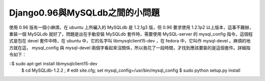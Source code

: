 Django0.96與MySQLdb之間的小問題
================================================================================

使用 0.96 版有一個小麻煩，在 ubuntu 上所編入的 MySQLdb 是 1.2.1g3 版，但 0.96 要求使用 1.2.1p2
以上版本，這事不難辦，重裝一個 MySQLdb 就好了，問題是出在手動安裝 MySQLdb 套件時，需要使用 MySQL-server 的
mysql_config 指令，這個程式是包在 devel 套件中時，在 ubuntu 中，它的名字叫 libmysqlclient15-dev ，在
fedora 中，它叫作 mysql-devel 。麻煩的地方就在這， mysql_config 與 mysql-devel
兩個字看起來沒關係，所以我花了一段時間，才找到應該要裝的是這個套件。詳細指令如下：

::$ sudo apt-get install libmysqlclient15-dev
    $ cd MySQLdb-1.2.2 ; # edit site.cfg; set
    mysql_config=/usr/bin/mysql_config
    $ sudo python setup.py install


.. author:: default
.. categories:: chinese
.. tags:: mysqldb, django, mysql, python
.. comments::
